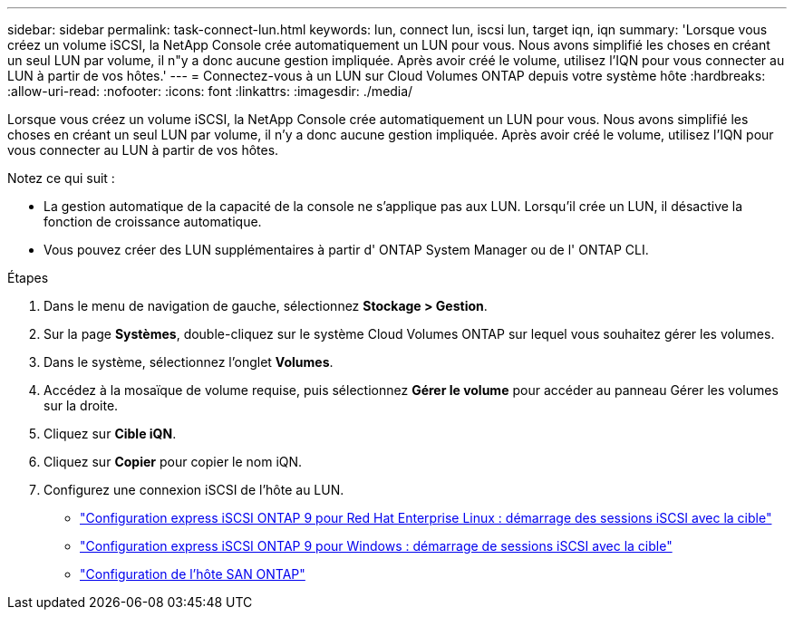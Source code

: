 ---
sidebar: sidebar 
permalink: task-connect-lun.html 
keywords: lun, connect lun, iscsi lun, target iqn, iqn 
summary: 'Lorsque vous créez un volume iSCSI, la NetApp Console crée automatiquement un LUN pour vous.  Nous avons simplifié les choses en créant un seul LUN par volume, il n"y a donc aucune gestion impliquée.  Après avoir créé le volume, utilisez l’IQN pour vous connecter au LUN à partir de vos hôtes.' 
---
= Connectez-vous à un LUN sur Cloud Volumes ONTAP depuis votre système hôte
:hardbreaks:
:allow-uri-read: 
:nofooter: 
:icons: font
:linkattrs: 
:imagesdir: ./media/


[role="lead"]
Lorsque vous créez un volume iSCSI, la NetApp Console crée automatiquement un LUN pour vous.  Nous avons simplifié les choses en créant un seul LUN par volume, il n'y a donc aucune gestion impliquée.  Après avoir créé le volume, utilisez l’IQN pour vous connecter au LUN à partir de vos hôtes.

Notez ce qui suit :

* La gestion automatique de la capacité de la console ne s'applique pas aux LUN.  Lorsqu'il crée un LUN, il désactive la fonction de croissance automatique.
* Vous pouvez créer des LUN supplémentaires à partir d' ONTAP System Manager ou de l' ONTAP CLI.


.Étapes
. Dans le menu de navigation de gauche, sélectionnez *Stockage > Gestion*.
. Sur la page *Systèmes*, double-cliquez sur le système Cloud Volumes ONTAP sur lequel vous souhaitez gérer les volumes.
. Dans le système, sélectionnez l’onglet *Volumes*.
. Accédez à la mosaïque de volume requise, puis sélectionnez *Gérer le volume* pour accéder au panneau Gérer les volumes sur la droite.
. Cliquez sur *Cible iQN*.
. Cliquez sur *Copier* pour copier le nom iQN.
. Configurez une connexion iSCSI de l’hôte au LUN.
+
** http://docs.netapp.com/ontap-9/topic/com.netapp.doc.exp-iscsi-rhel-cg/GUID-15E8C226-BED5-46D0-BAED-379EA4311340.html["Configuration express iSCSI ONTAP 9 pour Red Hat Enterprise Linux : démarrage des sessions iSCSI avec la cible"^]
** http://docs.netapp.com/ontap-9/topic/com.netapp.doc.exp-iscsi-cpg/GUID-857453EC-90E9-4AB6-B543-83827CF374BF.html["Configuration express iSCSI ONTAP 9 pour Windows : démarrage de sessions iSCSI avec la cible"^]
** https://docs.netapp.com/us-en/ontap-sanhost/["Configuration de l'hôte SAN ONTAP"^]



